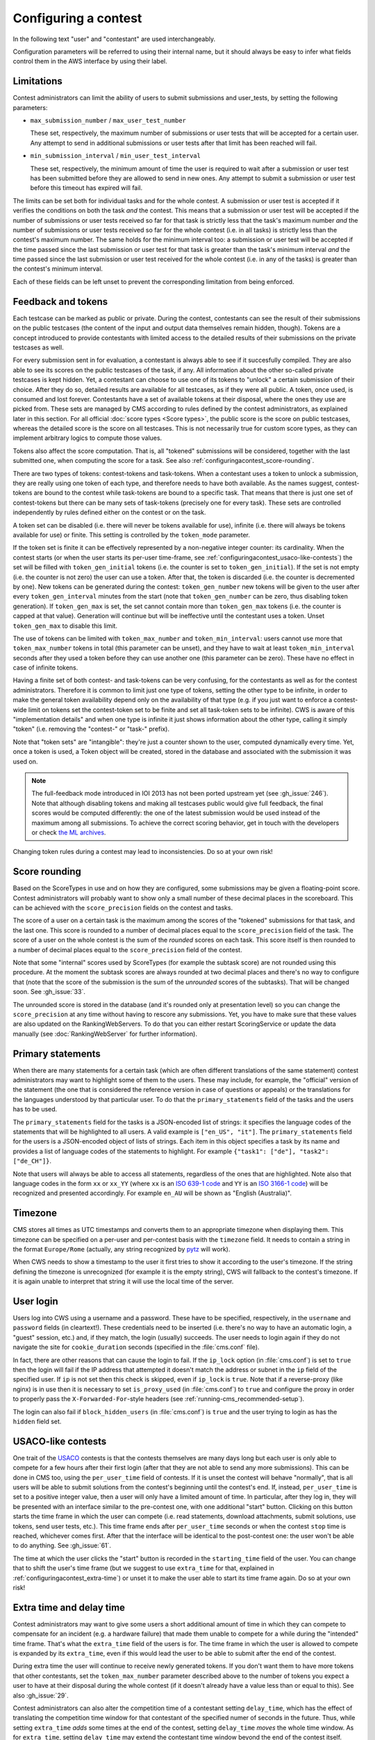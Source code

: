 Configuring a contest
*********************

In the following text "user" and "contestant" are used interchangeably.

Configuration parameters will be referred to using their internal name, but it should always be easy to infer what fields control them in the AWS interface by using their label.


.. _configuringacontest_limitations:

Limitations
===========

Contest administrators can limit the ability of users to submit submissions and user_tests, by setting the following parameters:

- ``max_submission_number`` / ``max_user_test_number``

  These set, respectively, the maximum number of submissions or user tests that will be accepted for a certain user. Any attempt to send in additional submissions or user tests after that limit has been reached will fail.

- ``min_submission_interval`` / ``min_user_test_interval``

  These set, respectively, the minimum amount of time the user is required to wait after a submission or user test has been submitted before they are allowed to send in new ones. Any attempt to submit a submission or user test before this timeout has expired will fail.

The limits can be set both for individual tasks and for the whole contest. A submission or user test is accepted if it verifies the conditions on both the task *and* the contest. This means that a submission or user test will be accepted if the number of submissions or user tests received so far for that task is strictly less that the task's maximum number *and* the number of submissions or user tests received so far for the whole contest (i.e. in all tasks) is strictly less than the contest's maximum number. The same holds for the minimum interval too: a submission or user test will be accepted if the time passed since the last submission or user test for that task is greater than the task's minimum interval *and* the time passed since the last submission or user test received for the whole contest (i.e. in any of the tasks) is greater than the contest's minimum interval.

Each of these fields can be left unset to prevent the corresponding limitation from being enforced.


.. _configuringacontest_tokens:

Feedback and tokens
===================

Each testcase can be marked as public or private. During the contest, contestants can see the result of their submissions on the public testcases (the content of the input and output data themselves remain hidden, though). Tokens are a concept introduced to provide contestants with limited access to the detailed results of their submissions on the private testcases as well.

For every submission sent in for evaluation, a contestant is always able to see if it succesfully compiled. They are also able to see its scores on the public testcases of the task, if any. All information about the other so-called private testcases is kept hidden. Yet, a contestant can choose to use one of its tokens to "unlock" a certain submission of their choice. After they do so, detailed results are available for all testcases, as if they were all public. A token, once used, is consumed and lost forever. Contestants have a set of available tokens at their disposal, where the ones they use are picked from. These sets are managed by CMS according to rules defined by the contest administrators, as explained later in this section. For all official :doc:`score types <Score types>`, the public score is the score on public testcases, whereas the detailed score is the score on all testcases. This is not necessarily true for custom score types, as they can implement arbitrary logics to compute those values.

Tokens also affect the score computation. That is, all "tokened" submissions will be considered, together with the last submitted one, when computing the score for a task. See also :ref:`configuringacontest_score-rounding`.

There are two types of tokens: contest-tokens and task-tokens. When a contestant uses a token to unlock a submission, they are really using one token of each type, and therefore needs to have both available. As the names suggest, contest-tokens are bound to the contest while task-tokens are bound to a specific task. That means that there is just one set of contest-tokens but there can be many sets of task-tokens (precisely one for every task). These sets are controlled independently by rules defined either on the contest or on the task.

A token set can be disabled (i.e. there will never be tokens available for use), infinite (i.e. there will always be tokens available for use) or finite. This setting is controlled by the ``token_mode`` parameter.

If the token set is finite it can be effectively represented by a non-negative integer counter: its cardinality. When the contest starts (or when the user starts its per-user time-frame, see :ref:`configuringacontest_usaco-like-contests`) the set will be filled with ``token_gen_initial`` tokens (i.e. the counter is set to ``token_gen_initial``). If the set is not empty (i.e. the counter is not zero) the user can use a token. After that, the token is discarded (i.e. the counter is decremented by one). New tokens can be generated during the contest: ``token_gen_number`` new tokens will be given to the user after every ``token_gen_interval`` minutes from the start (note that ``token_gen_number`` can be zero, thus disabling token generation). If ``token_gen_max`` is set, the set cannot contain more than ``token_gen_max`` tokens (i.e. the counter is capped at that value). Generation will continue but will be ineffective until the contestant uses a token. Unset ``token_gen_max`` to disable this limit.

The use of tokens can be limited with ``token_max_number`` and ``token_min_interval``: users cannot use more that ``token_max_number`` tokens in total (this parameter can be unset), and they have to wait at least ``token_min_interval`` seconds after they used a token before they can use another one (this parameter can be zero). These have no effect in case of infinite tokens.

Having a finite set of both contest- and task-tokens can be very confusing, for the contestants as well as for the contest administrators. Therefore it is common to limit just one type of tokens, setting the other type to be infinite, in order to make the general token availability depend only on the availability of that type (e.g. if you just want to enforce a contest-wide limit on tokens set the contest-token set to be finite and set all task-token sets to be infinite). CWS is aware of this "implementation details" and when one type is infinite it just shows information about the other type, calling it simply "token" (i.e. removing the "contest-" or "task-" prefix).

Note that "token sets" are "intangible": they're just a counter shown to the user, computed dynamically every time. Yet, once a token is used, a Token object will be created, stored in the database and associated with the submission it was used on.

.. note::
   The full-feedback mode introduced in IOI 2013 has not been ported upstream yet (see :gh_issue:`246`). Note that although disabling tokens and making all testcases public would give full feedback, the final scores would be computed differently: the one of the latest submission would be used instead of the maximum among all submissions. To achieve the correct scoring behavior, get in touch with the developers or check `the ML archives <http://www.freelists.org/post/contestms/applying-tokens-automatically,1>`_.

Changing token rules during a contest may lead to inconsistencies. Do so at your own risk!


.. _configuringacontest_score-rounding:

Score rounding
==============

Based on the ScoreTypes in use and on how they are configured, some submissions may be given a floating-point score. Contest administrators will probably want to show only a small number of these decimal places in the scoreboard. This can be achieved with the ``score_precision`` fields on the contest and tasks.

The score of a user on a certain task is the maximum among the scores of the "tokened" submissions for that task, and the last one. This score is rounded to a number of decimal places equal to the ``score_precision`` field of the task. The score of a user on the whole contest is the sum of the *rounded* scores on each task. This score itself is then rounded to a number of decimal places equal to the ``score_precision`` field of the contest.

Note that some "internal" scores used by ScoreTypes (for example the subtask score) are not rounded using this procedure. At the moment the subtask scores are always rounded at two decimal places and there's no way to configure that (note that the score of the submission is the sum of the *unrounded* scores of the subtasks). That will be changed soon. See :gh_issue:`33`.

The unrounded score is stored in the database (and it's rounded only at presentation level) so you can change the ``score_precision`` at any time without having to rescore any submissions. Yet, you have to make sure that these values are also updated on the RankingWebServers. To do that you can either restart ScoringService or update the data manually (see :doc:`RankingWebServer` for further information).


Primary statements
==================

When there are many statements for a certain task (which are often different translations of the same statement) contest administrators may want to highlight some of them to the users. These may include, for example, the "official" version of the statement (the one that is considered the reference version in case of questions or appeals) or the translations for the languages understood by that particular user. To do that the ``primary_statements`` field of the tasks and the users has to be used.

The ``primary_statements`` field for the tasks is a JSON-encoded list of strings: it specifies the language codes of the statements that will be highlighted to all users. A valid example is ``["en_US", "it"]``. The ``primary_statements`` field for the users is a JSON-encoded object of lists of strings. Each item in this object specifies a task by its name and provides a list of language codes of the statements to highlight. For example ``{"task1": ["de"], "task2": ["de_CH"]}``.

Note that users will always be able to access all statements, regardless of the ones that are highlighted. Note also that language codes in the form ``xx`` or ``xx_YY`` (where ``xx`` is an `ISO 639-1 code <http://www.iso.org/iso/language_codes.htm>`_ and ``YY`` is an `ISO 3166-1 code <http://www.iso.org/iso/country_codes.htm>`_) will be recognized and presented accordingly. For example ``en_AU`` will be shown as "English (Australia)".


Timezone
========

CMS stores all times as UTC timestamps and converts them to an appropriate timezone when displaying them. This timezone can be specified on a per-user and per-contest basis with the ``timezone`` field. It needs to contain a string in the format ``Europe/Rome`` (actually, any string recognized by `pytz <http://pytz.sourceforge.net/>`_ will work).

When CWS needs to show a timestamp to the user it first tries to show it according to the user's timezone. If the string defining the timezone is unrecognized (for example it is the empty string), CWS will fallback to the contest's timezone. If it is again unable to interpret that string it will use the local time of the server.


.. _configuringacontest_login:

User login
==========

Users log into CWS using a username and a password. These have to be specified, respectively, in the ``username`` and ``password`` fields (in cleartext!). These credentials need to be inserted (i.e. there's no way to have an automatic login, a "guest" session, etc.) and, if they match, the login (usually) succeeds. The user needs to login again if they do not navigate the site for ``cookie_duration`` seconds (specified in the :file:`cms.conf` file).

In fact, there are other reasons that can cause the login to fail. If the ``ip_lock`` option (in :file:`cms.conf`) is set to ``true`` then the login will fail if the IP address that attempted it doesn't match the address or subnet in the ``ip`` field of the specified user. If ``ip`` is not set then this check is skipped, even if ``ip_lock`` is ``true``. Note that if a reverse-proxy (like nginx) is in use then it is necessary to set ``is_proxy_used`` (in :file:`cms.conf`) to ``true`` and configure the proxy in order to properly pass the ``X-Forwarded-For``-style headers (see :ref:`running-cms_recommended-setup`).

The login can also fail if ``block_hidden_users`` (in :file:`cms.conf`) is ``true`` and the user trying to login as has the ``hidden`` field set.


.. _configuringacontest_usaco-like-contests:

USACO-like contests
===================

One trait of the `USACO <http://usaco.org/>`_ contests is that the contests themselves are many days long but each user is only able to compete for a few hours after their first login (after that they are not able to send any more submissions). This can be done in CMS too, using the ``per_user_time`` field of contests. If it is unset the contest will behave "normally", that is all users will be able to submit solutions from the contest's beginning until the contest's end. If, instead, ``per_user_time`` is set to a positive integer value, then a user will only have a limited amount of time. In particular, after they log in, they will be presented with an interface similar to the pre-contest one, with one additional "start" button. Clicking on this button starts the time frame in which the user can compete (i.e. read statements, download attachments, submit solutions, use tokens, send user tests, etc.). This time frame ends after ``per_user_time`` seconds or when the contest ``stop`` time is reached, whichever comes first. After that the interface will be identical to the post-contest one: the user won't be able to do anything. See :gh_issue:`61`.

The time at which the user clicks the "start" button is recorded in the ``starting_time`` field of the user. You can change that to shift the user's time frame (but we suggest to use ``extra_time`` for that, explained in :ref:`configuringacontest_extra-time`) or unset it to make the user able to start its time frame again. Do so at your own risk!


.. _configuringacontest_extra-time:

Extra time and delay time
=========================

Contest administrators may want to give some users a short additional amount of time in which they can compete to compensate for an incident (e.g. a hardware failure) that made them unable to compete for a while during the "intended" time frame. That's what the ``extra_time`` field of the users is for. The time frame in which the user is allowed to compete is expanded by its ``extra_time``, even if this would lead the user to be able to submit after the end of the contest.

During extra time the user will continue to receive newly generated tokens. If you don't want them to have more tokens that other contestants, set the ``token_max_number`` parameter described above to the number of tokens you expect a user to have at their disposal during the whole contest (if it doesn't already have a value less than or equal to this). See also :gh_issue:`29`.

Contest administrators can also alter the competition time of a contestant setting ``delay_time``, which has the effect of translating the competition time window for that contestant of the specified numer of seconds in the future. Thus, while setting ``extra_time`` *adds* some times at the end of the contest, setting ``delay_time`` *moves* the whole time window. As for ``extra_time``, setting ``delay_time`` may extend the contestant time window beyond the end of the contest itself.

Both options have to be set to a non negative number. They can be used together, producing both their effects. Please read :doc:`Detailed timing configuration` for a more in-depth discussion of their exact effect.

Note also that submissions sent during the extra time will continue to be considered when computing the score, even if the ``extra_time`` field of the user is later reset to zero (for example in case the user loses the appeal): you need to completely delete them from the database.


.. _configuringacontest_programming-languages:

Programming languages
=====================

It is possible to limit the set of programming languages available to contestants by setting the appropriate configuration in the contest page in AWS. By default, the historical set of IOI programming languages is allowed (C, C++, and Pascal). These languages have been used in several contests and with many different types of tasks, and are thus fully tested and safe.

Contestants may be also allowed to use Java, Python and PHP, but these languages have only been tested for Batch tasks, and have not been thoroughly analyzed for potential security and usability issues. Being run under the sandbox, they should be reasonably safe, but, for example, the libraries available to contestants might be hard to control.

Java programs are first compiled using ``gcj``, and then run as normal executables. For Python, the contestants' programs are interpreted using Python 2 (you need to have ``/usr/bin/python2``). To use Python 3, you need to modify the CMS code following the instructions in :file:`cms/grading/__init__.py`. For PHP, you need to have ``/usr/bin/php5``.
